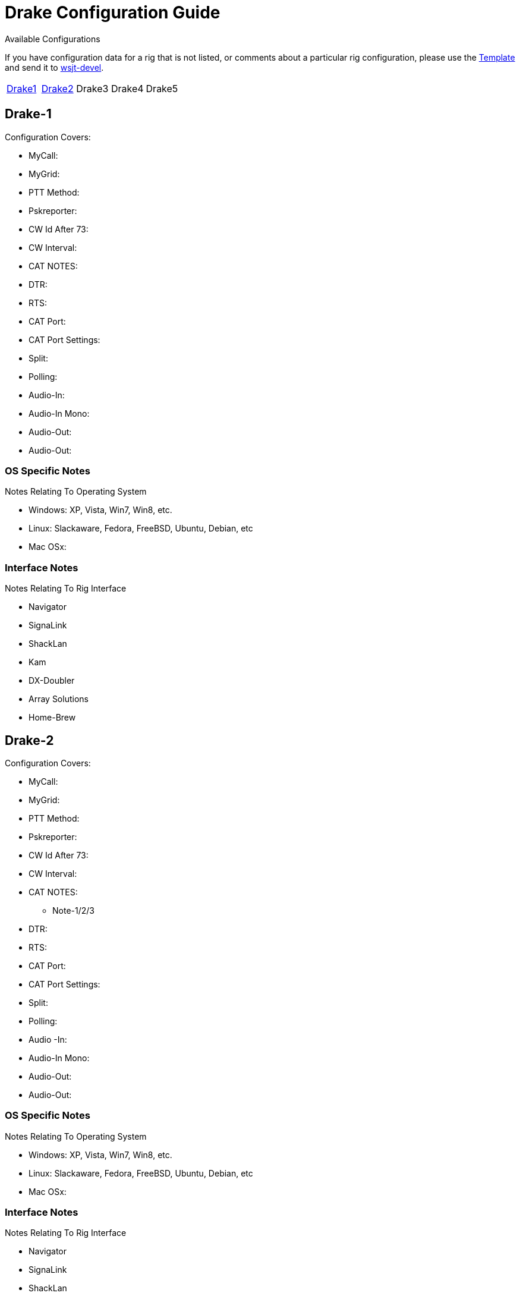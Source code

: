 // Status=needsupdate
// This is a comment line, anything with // is ignored at process time.
// because the page is not a main page include, we need to add
// ref-links again, as they are not global.
:icons:
:badges:
:rig_template: link:rig-config-template.html[Template]
:devmail: mailto:wsjt-devel@lists.berlios.de[wsjt-devel]

= Drake Configuration Guide
Available Configurations

If you have configuration data for a rig that is not listed, or comments about a
particular rig configuration, please use the {rig_template} and send it to
{devmail}.

[align="center",valign="middle",halign="center"]
// 5 Models per line please
|========
|<<X1,Drake1>>|<<X2,Drake2>>|Drake3|Drake4|Drake5
|========

[[X1]]
== Drake-1
.Configuration Covers:

* MyCall:
* MyGrid:
* PTT Method:
* Pskreporter:
* CW Id After 73:
* CW Interval:
* CAT NOTES:
* DTR:
* RTS:
* CAT Port:
* CAT Port Settings:
* Split:
* Polling:
* Audio-In:
* Audio-In Mono:
* Audio-Out:
* Audio-Out:

=== OS Specific Notes
.Notes Relating To Operating System

* Windows: XP, Vista, Win7, Win8, etc.
* Linux: Slackaware, Fedora, FreeBSD, Ubuntu, Debian, etc
* Mac OSx: 

=== Interface Notes
.Notes Relating To Rig Interface

* Navigator
* SignaLink
* ShackLan
* Kam
* DX-Doubler
* Array Solutions
* Home-Brew

[[X2]]
== Drake-2
.Configuration Covers:

* MyCall:
* MyGrid:
* PTT Method:
* Pskreporter:
* CW Id After 73:
* CW Interval:
* CAT NOTES:
- Note-1/2/3
* DTR:
* RTS:
* CAT Port:
* CAT Port Settings:
* Split:
* Polling:
* Audio
-In:
* Audio-In Mono:
* Audio-Out:
* Audio-Out:

=== OS Specific Notes
.Notes Relating To Operating System

* Windows: XP, Vista, Win7, Win8, etc.
* Linux: Slackaware, Fedora, FreeBSD, Ubuntu, Debian, etc
* Mac OSx: 

=== Interface Notes
.Notes Relating To Rig Interface

* Navigator
* SignaLink
* ShackLan
* Kam
* DX-Doubler
* Array Solutions
* Home-Brew

